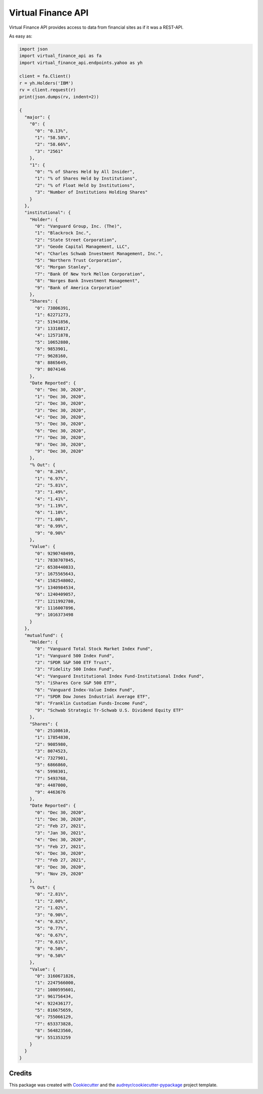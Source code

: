 Virtual Finance API
===================


.. .. image:: https://img.shields.io/pypi/v/virtual_finance_api.svg
        :target: https://pypi.python.org/pypi/virtual_finance_api

.. image:: https://img.shields.io/travis/hootnot/virtual-finance-API.svg
        :target: https://travis-ci.com/hootnot/virtual-finance-API

.. .. image:: https://readthedocs.org/projects/virtual-finance-api/badge/?version=latest
        :target: https://virtual-finance-api.readthedocs.io/en/latest/?version=latest
        :alt: Documentation Status

.. image:: https://coveralls.io/repos/github/hootnot/virtual-finance-API/badge.svg?branch=main
        :target: https://coveralls.io/github/hootnot/virtual-finance-API?branch=main



Virtual Finance API provides access to data from financial sites as if it was a REST-API.

As easy as:

.. code-block::

   import json
   import virtual_finance_api as fa
   import virtual_finance_api.endpoints.yahoo as yh

   client = fa.Client()
   r = yh.Holders('IBM')
   rv = client.request(r)
   print(json.dumps(rv, indent=2))

   {
     "major": {
       "0": {
         "0": "0.13%",
         "1": "58.58%",
         "2": "58.66%",
         "3": "2561"
       },
       "1": {
         "0": "% of Shares Held by All Insider",
         "1": "% of Shares Held by Institutions",
         "2": "% of Float Held by Institutions",
         "3": "Number of Institutions Holding Shares"
       }
     },
     "institutional": {
       "Holder": {
         "0": "Vanguard Group, Inc. (The)",
         "1": "Blackrock Inc.",
         "2": "State Street Corporation",
         "3": "Geode Capital Management, LLC",
         "4": "Charles Schwab Investment Management, Inc.",
         "5": "Northern Trust Corporation",
         "6": "Morgan Stanley",
         "7": "Bank Of New York Mellon Corporation",
         "8": "Norges Bank Investment Management",
         "9": "Bank of America Corporation"
       },
       "Shares": {
         "0": 73806391,
         "1": 62271273,
         "2": 51941856,
         "3": 13310817,
         "4": 12571878,
         "5": 10652880,
         "6": 9853901,
         "7": 9628160,
         "8": 8865649,
         "9": 8074146
       },
       "Date Reported": {
         "0": "Dec 30, 2020",
         "1": "Dec 30, 2020",
         "2": "Dec 30, 2020",
         "3": "Dec 30, 2020",
         "4": "Dec 30, 2020",
         "5": "Dec 30, 2020",
         "6": "Dec 30, 2020",
         "7": "Dec 30, 2020",
         "8": "Dec 30, 2020",
         "9": "Dec 30, 2020"
       },
       "% Out": {
         "0": "8.26%",
         "1": "6.97%",
         "2": "5.81%",
         "3": "1.49%",
         "4": "1.41%",
         "5": "1.19%",
         "6": "1.10%",
         "7": "1.08%",
         "8": "0.99%",
         "9": "0.90%"
       },
       "Value": {
         "0": 9290748499,
         "1": 7838707845,
         "2": 6538440833,
         "3": 1675565643,
         "4": 1582548002,
         "5": 1340984534,
         "6": 1240409057,
         "7": 1211992780,
         "8": 1116007896,
         "9": 1016373498
       }
     },
     "mutualfund": {
       "Holder": {
         "0": "Vanguard Total Stock Market Index Fund",
         "1": "Vanguard 500 Index Fund",
         "2": "SPDR S&P 500 ETF Trust",
         "3": "Fidelity 500 Index Fund",
         "4": "Vanguard Institutional Index Fund-Institutional Index Fund",
         "5": "iShares Core S&P 500 ETF",
         "6": "Vanguard Index-Value Index Fund",
         "7": "SPDR Dow Jones Industrial Average ETF",
         "8": "Franklin Custodian Funds-Income Fund",
         "9": "Schwab Strategic Tr-Schwab U.S. Dividend Equity ETF"
       },
       "Shares": {
         "0": 25108610,
         "1": 17854830,
         "2": 9085980,
         "3": 8074523,
         "4": 7327901,
         "5": 6866860,
         "6": 5998301,
         "7": 5493768,
         "8": 4487000,
         "9": 4463676
       },
       "Date Reported": {
         "0": "Dec 30, 2020",
         "1": "Dec 30, 2020",
         "2": "Feb 27, 2021",
         "3": "Jan 30, 2021",
         "4": "Dec 30, 2020",
         "5": "Feb 27, 2021",
         "6": "Dec 30, 2020",
         "7": "Feb 27, 2021",
         "8": "Dec 30, 2020",
         "9": "Nov 29, 2020"
       },
       "% Out": {
         "0": "2.81%",
         "1": "2.00%",
         "2": "1.02%",
         "3": "0.90%",
         "4": "0.82%",
         "5": "0.77%",
         "6": "0.67%",
         "7": "0.61%",
         "8": "0.50%",
         "9": "0.50%"
       },
       "Value": {
         "0": 3160671826,
         "1": 2247566000,
         "2": 1080595601,
         "3": 961756434,
         "4": 922436177,
         "5": 816675659,
         "6": 755066129,
         "7": 653373828,
         "8": 564823560,
         "9": 551353259
       }
     }
   }



Credits
-------

This package was created with Cookiecutter_ and the `audreyr/cookiecutter-pypackage`_ project template.

.. _Cookiecutter: https://github.com/audreyr/cookiecutter
.. _`audreyr/cookiecutter-pypackage`: https://github.com/audreyr/cookiecutter-pypackage
